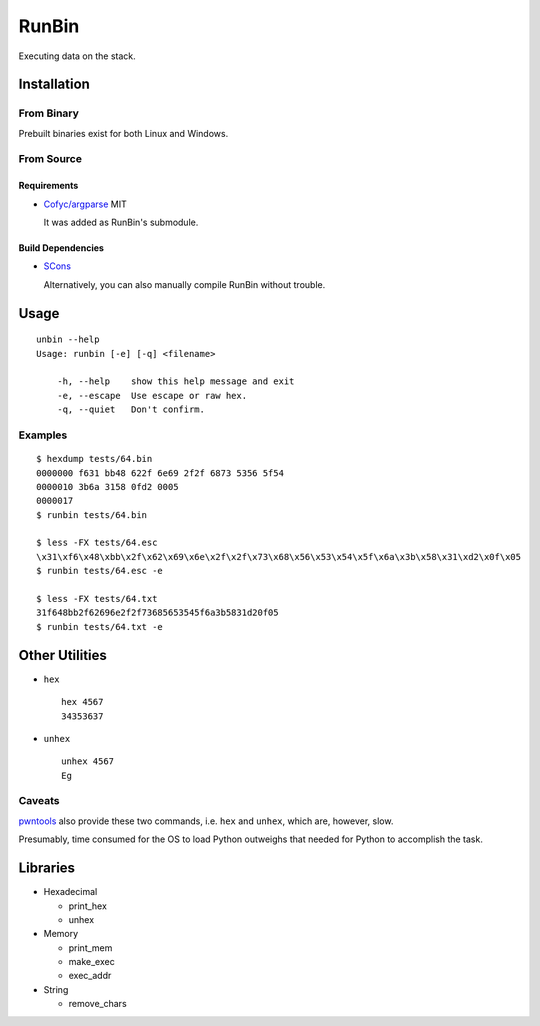 RunBin
======


Executing data on the stack.


Installation
------------

From Binary
+++++++++++

Prebuilt binaries exist for both Linux and Windows.

From Source
+++++++++++

Requirements
************

- `Cofyc/argparse <https://github.com/Cofyc/argparse>`_ MIT

  It was added as RunBin's submodule.

Build Dependencies
******************

- `SCons <http://scons.org/>`_

  Alternatively, you can also manually compile RunBin without trouble.


Usage
-----

::

   unbin --help
   Usage: runbin [-e] [-q] <filename>

       -h, --help    show this help message and exit
       -e, --escape  Use escape or raw hex.
       -q, --quiet   Don't confirm.

Examples
++++++++

::

   $ hexdump tests/64.bin
   0000000 f631 bb48 622f 6e69 2f2f 6873 5356 5f54
   0000010 3b6a 3158 0fd2 0005
   0000017
   $ runbin tests/64.bin

   $ less -FX tests/64.esc
   \x31\xf6\x48\xbb\x2f\x62\x69\x6e\x2f\x2f\x73\x68\x56\x53\x54\x5f\x6a\x3b\x58\x31\xd2\x0f\x05
   $ runbin tests/64.esc -e

   $ less -FX tests/64.txt
   31f648bb2f62696e2f2f73685653545f6a3b5831d20f05
   $ runbin tests/64.txt -e


Other Utilities
---------------

- ``hex``

  ::

     hex 4567
     34353637

- ``unhex``

  ::

     unhex 4567
     Eg


Caveats
+++++++

pwntools_ also provide these two commands,
i.e. ``hex`` and ``unhex``, which are, however, slow.

Presumably, time consumed for the OS to load Python outweighs
that needed for Python to accomplish the task.


Libraries
---------

- Hexadecimal

  - print_hex

  - unhex

- Memory

  - print_mem

  - make_exec

  - exec_addr

- String

  - remove_chars


.. _pwntools: https://github.com/Gallopsled/pwntools
